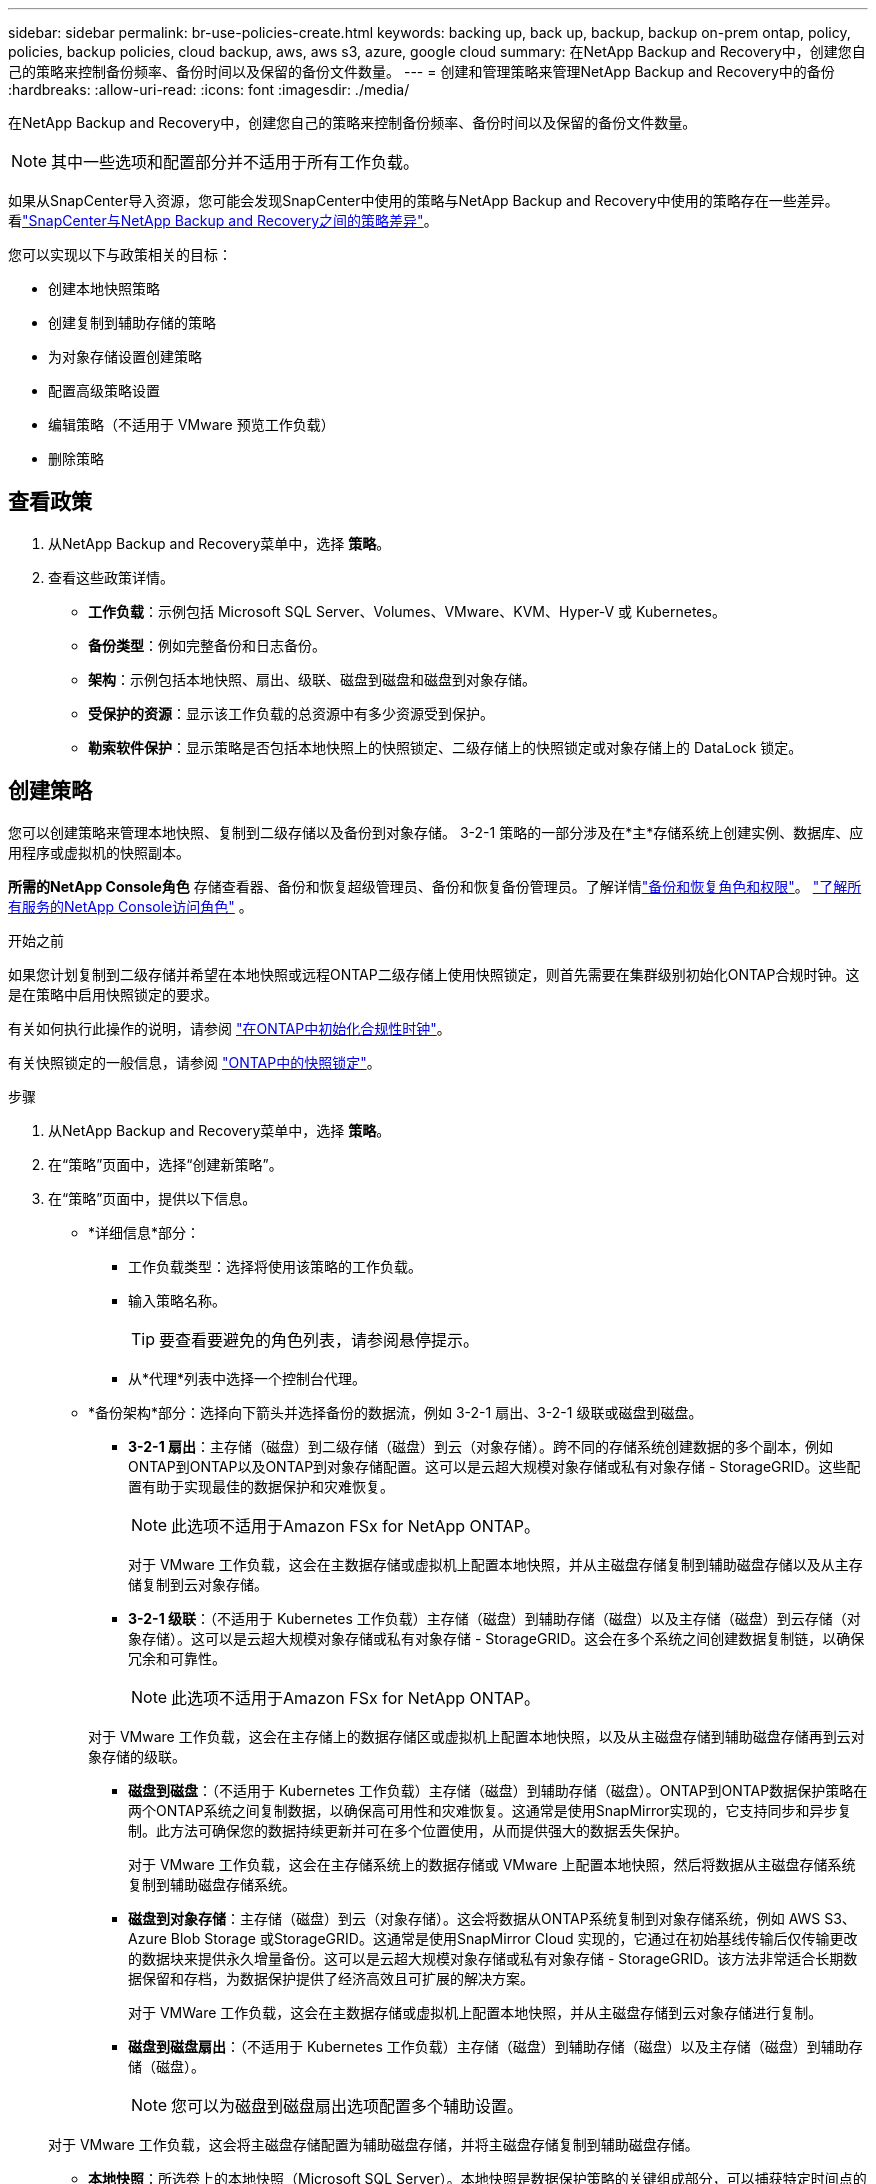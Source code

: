 ---
sidebar: sidebar 
permalink: br-use-policies-create.html 
keywords: backing up, back up, backup, backup on-prem ontap, policy, policies, backup policies, cloud backup, aws, aws s3, azure, google cloud 
summary: 在NetApp Backup and Recovery中，创建您自己的策略来控制备份频率、备份时间以及保留的备份文件数量。 
---
= 创建和管理策略来管理NetApp Backup and Recovery中的备份
:hardbreaks:
:allow-uri-read: 
:icons: font
:imagesdir: ./media/


[role="lead"]
在NetApp Backup and Recovery中，创建您自己的策略来控制备份频率、备份时间以及保留的备份文件数量。


NOTE: 其中一些选项和配置部分并不适用于所有工作负载。

如果从SnapCenter导入资源，您可能会发现SnapCenter中使用的策略与NetApp Backup and Recovery中使用的策略存在一些差异。看link:reference-policy-differences-snapcenter.html["SnapCenter与NetApp Backup and Recovery之间的策略差异"]。

您可以实现以下与政策相关的目标：

* 创建本地快照策略
* 创建复制到辅助存储的策略
* 为对象存储设置创建策略
* 配置高级策略设置
* 编辑策略（不适用于 VMware 预览工作负载）
* 删除策略




== 查看政策

. 从NetApp Backup and Recovery菜单中，选择 *策略*。
. 查看这些政策详情。
+
** *工作负载*：示例包括 Microsoft SQL Server、Volumes、VMware、KVM、Hyper-V 或 Kubernetes。
** *备份类型*：例如完整备份和日志备份。
** *架构*：示例包括本地快照、扇出、级联、磁盘到磁盘和磁盘到对象存储。
** *受保护的资源*：显示该工作负载的总资源中有多少资源受到保护。
** *勒索软件保护*：显示策略是否包括本地快照上的快照锁定、二级存储上的快照锁定或对象存储上的 DataLock 锁定。






== 创建策略

您可以创建策略来管理本地快照、复制到二级存储以及备份到对象存储。  3-2-1 策略的一部分涉及在*主*存储系统上创建实例、数据库、应用程序或虚拟机的快照副本。

*所需的NetApp Console角色* 存储查看器、备份和恢复超级管理员、备份和恢复备份管理员。了解详情link:reference-roles.html["备份和恢复角色和权限"]。 https://docs.netapp.com/us-en/console-setup-admin/reference-iam-predefined-roles.html["了解所有服务的NetApp Console访问角色"^] 。

.开始之前
如果您计划复制到二级存储并希望在本地快照或远程ONTAP二级存储上使用快照锁定，则首先需要在集群级别初始化ONTAP合规时钟。这是在策略中启用快照锁定的要求。

有关如何执行此操作的说明，请参阅 https://docs.netapp.com/us-en/ontap/snaplock/initialize-complianceclock-task.html["在ONTAP中初始化合规性时钟"^]。

有关快照锁定的一般信息，请参阅 https://docs.netapp.com/us-en/ontap/snaplock/snapshot-lock-concept.html["ONTAP中的快照锁定"^]。

.步骤
. 从NetApp Backup and Recovery菜单中，选择 *策略*。
. 在“策略”页面中，选择“创建新策略”。
. 在“策略”页面中，提供以下信息。
+
** *详细信息*部分：
+
*** 工作负载类型：选择将使用该策略的工作负载。
*** 输入策略名称。
+

TIP: 要查看要避免的角色列表，请参阅悬停提示。

*** 从*代理*列表中选择一个控制台代理。


** *备份架构*部分：选择向下箭头并选择备份的数据流，例如 3-2-1 扇出、3-2-1 级联或磁盘到磁盘。
+
*** *3-2-1 扇出*：主存储（磁盘）到二级存储（磁盘）到云（对象存储）。跨不同的存储系统创建数据的多个副本，例如ONTAP到ONTAP以及ONTAP到对象存储配置。这可以是云超大规模对象存储或私有对象存储 - StorageGRID。这些配置有助于实现最佳的数据保护和灾难恢复。
+

NOTE: 此选项不适用于Amazon FSx for NetApp ONTAP。

+
对于 VMware 工作负载，这会在主数据存储或虚拟机上配置本地快照，并从主磁盘存储复制到辅助磁盘存储以及从主存储复制到云对象存储。

*** *3-2-1 级联*：（不适用于 Kubernetes 工作负载）主存储（磁盘）到辅助存储（磁盘）以及主存储（磁盘）到云存储（对象存储）。这可以是云超大规模对象存储或私有对象存储 - StorageGRID。这会在多个系统之间创建数据复制链，以确保冗余和可靠性。
+

NOTE: 此选项不适用于Amazon FSx for NetApp ONTAP。

+
对于 VMware 工作负载，这会在主存储上的数据存储区或虚拟机上配置本地快照，以及从主磁盘存储到辅助磁盘存储再到云对象存储的级联。

*** *磁盘到磁盘*：（不适用于 Kubernetes 工作负载）主存储（磁盘）到辅助存储（磁盘）。ONTAP到ONTAP数据保护策略在两个ONTAP系统之间复制数据，以确保高可用性和灾难恢复。这通常是使用SnapMirror实现的，它支持同步和异步复制。此方法可确保您的数据持续更新并可在多个位置使用，从而提供强大的数据丢失保护。
+
对于 VMware 工作负载，这会在主存储系统上的数据存储或 VMware 上配置本地快照，然后将数据从主磁盘存储系统复制到辅助磁盘存储系统。

*** *磁盘到对象存储*：主存储（磁盘）到云（对象存储）。这会将数据从ONTAP系统复制到对象存储系统，例如 AWS S3、Azure Blob Storage 或StorageGRID。这通常是使用SnapMirror Cloud 实现的，它通过在初始基线传输后仅传输更改的数据块来提供永久增量备份。这可以是云超大规模对象存储或私有对象存储 - StorageGRID。该方法非常适合长期数据保留和存档，为数据保护提供了经济高效且可扩展的解决方案。
+
对于 VMWare 工作负载，这会在主数据存储或虚拟机上配置本地快照，并从主磁盘存储到云对象存储进行复制。

*** *磁盘到磁盘扇出*：（不适用于 Kubernetes 工作负载）主存储（磁盘）到辅助存储（磁盘）以及主存储（磁盘）到辅助存储（磁盘）。
+

NOTE: 您可以为磁盘到磁盘扇出选项配置多个辅助设置。

+
对于 VMware 工作负载，这会将主磁盘存储配置为辅助磁盘存储，并将主磁盘存储复制到辅助磁盘存储。

*** *本地快照*：所选卷上的本地快照（Microsoft SQL Server）。本地快照是数据保护策略的关键组成部分，可以捕获特定时间点的数据状态。这将创建工作负载正在运行的生产卷的只读、时间点副本。快照占用的存储空间极小，并且产生的性能开销可以忽略不计，因为它仅记录自上次快照以来文件的更改。您可以使用本地快照来恢复数据丢失或损坏，以及为灾难恢复目的创建备份。
+
对于 VMware 工作负载，这会在主存储系统上的数据存储或虚拟机上配置本地快照。









=== 创建本地快照策略

提供本地快照的信息。

* 选择“*添加计划*”选项来选择快照计划或计划。您最多可以有 5 个时间表。
* *快照频率*：选择每小时、每天、每周、每月或每年的频率。  Kubernetes 工作负载没有年度频率。
* *快照保留*：输入要保留的快照数量。
* *启用日志备份*：（仅适用于 Microsoft SQL Server 工作负载和 Oracle 数据库工作负载。）启用此选项可备份日志并设置日志备份的频率和保留。为此，您必须已经配置了日志备份。看link:br-start-configure.html["配置日志目录"]。
+
** *备份后修剪存档日志*：（仅限 Oracle 数据库工作负载）如果启用了日志备份，您可以选择启用此功能来限制备份和恢复保留 Oracle 存档日志的时间。您可以选择保留期限以及备份和恢复应删除存档日志的位置。


* *提供商*：（仅限 Kubernetes 工作负载）选择托管 Kubernetes 应用程序资源的存储提供商。




=== 为辅助设置创建策略（复制到辅助存储）

提供复制到辅助存储的信息。本地快照设置的计划信息会显示在辅助设置中。这些设置不适用于 Kubernetes 工作负载。

* *备份*：选择每小时、每天、每周、每月或每年的频率。
* *备份目标*：选择二级存储上用于备份的目标系统。
* *保留*：输入要保留的快照数量。
* *启用快照锁定*：选择是否要启用防篡改快照。
* *快照锁定期限*：输入您想要锁定快照的天数、月数或年数。
* *转入中学*：
+
** 默认情况下，选择 * ONTAP传输计划 - 内联* 选项，这表示快照会立即传输到二级存储系统。您不需要安排备份。
** 其他选项：如果您选择延期转账，则转账不是立即进行的，您可以设置时间表。


* * SnapMirror和SnapVault SMAS 二级关系*：对 SQL Server 工作负载使用SnapMirror和SnapVault SMAS 二级关系。




=== 为对象存储设置创建策略

提供备份到对象存储的信息。这些设置被称为 Kubernetes 工作负载的“备份设置”。


NOTE: 出现的字段根据所选的提供商和架构而有所不同。



==== 为 AWS 对象存储创建策略

在这些字段中输入信息：

* *提供商*：选择*AWS*。
* *AWS 账户*：选择 AWS 账户。
* *备份目标*：选择已注册的 S3 对象存储目标。确保目标在您的备份环境中可访问。
* *IPspace*：选择用于备份操作的 IP 空间。如果您有多个 IP 空间并想要控制哪一个用于备份，这将非常有用。
* *计划设置*：选择为本地快照设置的计划。您可以删除计划，但不能添加计划，因为计划是根据本地快照计划设置的。
* *保留副本*：输入要保留的快照数量。
* *运行于*：选择ONTAP传输计划将数据备份到对象存储。
* *将备份从对象存储分层到档案存储*：如果您选择将备份分层到档案存储（例如，AWS Glacier），请选择层选项和存档天数。
* *启用完整性扫描*：（不适用于 Kubernetes 工作负载）选择是否要在对象存储上启用完整性扫描（快照锁定）。这可确保备份有效并可成功恢复。完整性扫描频率默认设置为 7 天。为了保护您的备份不被修改或删除，请选择*完整性扫描*选项。扫描仅发生在最新的快照上。您可以对最新快照启用或禁用完整性扫描。




==== 为 Microsoft Azure 对象存储创建策略

在这些字段中输入信息：

* *提供商*：选择*Azure*。
* *Azure 订阅*：从发现的 Azure 订阅中选择。
* *Azure 资源组*：从发现的资源组中选择 Azure 资源组。
* *备份目标*：选择已注册的对象存储目标。确保目标在您的备份环境中可访问。
* *IPspace*：选择用于备份操作的 IP 空间。如果您有多个 IP 空间并想要控制哪一个用于备份，这将非常有用。
* *计划设置*：选择为本地快照设置的计划。您可以删除计划，但不能添加计划，因为计划是根据本地快照计划设置的。
* *保留副本*：输入要保留的快照数量。
* *运行于*：选择ONTAP传输计划将数据备份到对象存储。
* *将备份从对象存储分层到档案存储*：如果您选择将备份分层到档案存储，请选择层选项和存档天数。
* *启用完整性扫描*：（不适用于 Kubernetes 工作负载）选择是否要在对象存储上启用完整性扫描（快照锁定）。这可确保备份有效并可成功恢复。完整性扫描频率默认设置为 7 天。为了保护您的备份不被修改或删除，请选择*完整性扫描*选项。扫描仅发生在最新的快照上。您可以对最新快照启用或禁用完整性扫描。




==== 为StorageGRID对象存储创建策略

在这些字段中输入信息：

* *提供商*：选择* StorageGRID*。
* * StorageGRID凭证*：从发现的凭证中选择StorageGRID凭证。这些凭据用于访问StorageGRID对象存储系统，并在“设置”选项中输入。
* *备份目标*：选择已注册的 S3 对象存储目标。确保目标在您的备份环境中可访问。
* *IPspace*：选择用于备份操作的 IP 空间。如果您有多个 IP 空间并想要控制哪一个用于备份，这将非常有用。
* *计划设置*：选择为本地快照设置的计划。您可以删除计划，但不能添加计划，因为计划是根据本地快照计划设置的。
* *保留副本*：输入每个频率保留的快照数量。
* *对象存储的传输计划*：（不适用于 Kubernetes 工作负载）选择ONTAP传输计划将数据备份到对象存储。
* *启用完整性扫描*：（不适用于 Kubernetes 工作负载）选择是否要在对象存储上启用完整性扫描（快照锁定）。这可确保备份有效并可成功恢复。完整性扫描频率默认设置为 7 天。为了保护您的备份不被修改或删除，请选择*完整性扫描*选项。扫描仅发生在最新的快照上。您可以对最新快照启用或禁用完整性扫描。
* *将备份从对象存储分层到档案存储*：（不适用于 Kubernetes 工作负载）如果您选择将备份分层到档案存储，请选择层选项和存档天数。




=== 在策略中配置高级设置

您也可以选择在策略中配置高级设置。这些设置适用于所有备份架构，包括本地快照、复制到二级存储以及备份到对象存储。这些设置不适用于 Kubernetes 工作负载。可用的高级设置将根据您在页面顶部选择的工作负载而有所不同，因此此处描述的高级设置可能不适用于所有工作负载。为 Kubernetes 工作负载配置策略时，高级设置不可用。

.步骤
. 从NetApp Backup and Recovery菜单中，选择 *策略*。
. 在“策略”页面中，选择“创建新策略”。
. 在“*策略 > 高级*”设置部分中，选择“*选择高级操作*”菜单，从高级设置列表中进行选择。
. 启用您想要查看或更改的任何设置，然后选择*接受*。
. 提供以下信息：
+
** *仅复制备份*：（仅适用于 Microsoft SQL Server 工作负载）如果您需要使用其他备份应用程序备份资源，请选择仅复制备份（一种 Microsoft SQL Server 备份）。
** *可用性组设置*：（仅适用于 Microsoft SQL Server 工作负载）选择首选备份副本或指定特定副本。如果您有一个 SQL Server 可用性组并且想要控制用于备份的副本，则此设置很有用。
** *最大传输速率*：若不设置带宽使用限制，请选择*无限制*。如果要限制传输速率，请选择*限制*，并选择分配给将备份上传到对象存储的 1 到 1,000 Mbps 之间的网络带宽。默认情况下， ONTAP可以使用无限量的带宽将备份数据从系统中的卷传输到对象存储。如果您注意到备份流量影响了正常的用户工作负载，请考虑减少传输过程中使用的网络带宽量。
** *备份重试*：（不适用于 VMware 工作负载）要在发生故障或中断时重试作业，请选择*启用故障期间的作业重试*。输入快照和备份作业重试的最大次数以及重试时间间隔。重新计票数必须少于 10。如果您想要确保在发生故障或中断时重试备份作业，此设置很有用。
+

TIP: 如果快照频率设置为 1 小时，则最大延迟以及重试次数不应超过 45 分钟。

** *启用 VM 一致性快照*：（仅适用于 VMware 工作负载）选择是否要启用 VM 一致性快照。这样可以确保新创建的快照与快照时虚拟机的状态一致。这对于确保备份能够成功恢复并且数据处于一致状态很有用。这不适用于现有快照。
** *勒索软件扫描*：选择是否要在每个存储桶上启用勒索软件扫描。这需要对对象存储进行 DataLock 锁定。输入扫描频率（以天为单位）。此选项适用于 AWS 和 Microsoft Azure 对象存储。请注意，此选项可能会产生额外费用，具体取决于云提供商。
** *备份验证*：（不适用于 VMware 工作负载）选择是否要启用备份验证以及是否立即或稍后进行。此功能可确保备份有效并可成功恢复。我们建议您启用此选项以确保备份的完整性。默认情况下，如果配置了辅助存储，则备份验证从辅助存储运行。如果未配置辅助存储，则备份验证从主存储运行。
+
此外，配置以下选项：

+
*** *每日*、*每周*、*每月*或*每年*验证：如果您选择*稍后*作为备份验证，请选择备份验证的频率。这可确保定期检查备份的完整性并可成功恢复。
*** *备份标签*：输入备份的标签。此标签用于识别系统中的备份，并可用于跟踪和管理备份。
*** *数据库一致性检查*：（不适用于 VMware 工作负载）选择是否要启用数据库一致性检查。此选项可确保数据库在备份之前处于一致状态，这对于确保数据完整性至关重要。
*** *验证日志备份*：（不适用于 VMware 工作负载）选择是否要验证日志备份。选择验证服务器。如果您选择磁盘到磁盘或 3-2-1，还请选择验证存储位置。此选项可确保日志备份有效并可成功恢复，这对于维护数据库的完整性非常重要。


** *网络*：选择用于备份操作的网络接口。如果您有多个网络接口并想要控制哪一个用于备份，这将非常有用。
+
*** *IPspace*：选择用于备份操作的 IP 空间。如果您有多个 IP 空间并想要控制哪一个用于备份，这将非常有用。
*** *私有端点配置*：如果您使用私有端点进行对象存储，请选择用于备份操作的私有端点配置。如果您想确保备份通过专用网络连接安全传输，这将非常有用。


** *通知*：选择是否要为备份操作启用电子邮件通知。如果您希望在备份操作开始、完成或失败时收到通知，这将非常有用。
** *独立磁盘*：（仅适用于 VMware 工作负载）选中此项可将任何包含临时数据的独立磁盘数据存储包含在备份中。独立磁盘是未包含在 VMware 快照中的 VM 磁盘。
** * SnapMirror卷和快照格式*：（可选）在管理 Microsoft SQL Server 工作负载备份的策略中输入您自己的快照名称。输入格式和自定义文本。如果您选择备份到二级存储，您还可以添加SnapMirror卷前缀和后缀。






== 编辑策略

您可以编辑备份架构、备份频率、保留策略和策略的其他设置。

您可以在编辑策略时添加另一个保护级别，但不能删除保护级别。例如，如果策略仅保护本地快照，则可以将复制添加到辅助存储或将备份添加到对象存储。如果您有本地快照和复制，则可以添加对象存储。但是，如果您有本地快照、复制和对象存储，则不能删除其中一个级别。

如果您正在编辑备份到对象存储的策略，则可以启用存档。

如果您从SnapCenter导入资源，您可能会发现SnapCenter中使用的策略与NetApp Backup and Recovery中使用的策略存在一些差异。看link:reference-policy-differences-snapcenter.html["SnapCenter与NetApp Backup and Recovery之间的策略差异"]。

.所需的NetApp Console角色
备份和恢复超级管理员。 https://docs.netapp.com/us-en/console-setup-admin/reference-iam-predefined-roles.html["了解所有服务的NetApp Console访问角色"^] 。

.步骤
. 在NetApp Console中，转到 *保护* > *备份和恢复*。
. 选择*政策*选项。
. 选择要编辑的策略。
. 选择*操作*image:icon-action.png["操作图标"]图标，然后选择*编辑*。




== 删除策略

如果您不再需要某个策略，则可以将其删除。


TIP: 您不能删除与工作负载关联的策略。

.步骤
. 在控制台中，转到*保护*>*备份和恢复*。
. 选择*政策*选项。
. 选择要删除的策略。
. 选择*操作*image:icon-action.png["操作图标"]图标，然后选择*删除*。
. 确认操作，然后选择*删除*。

